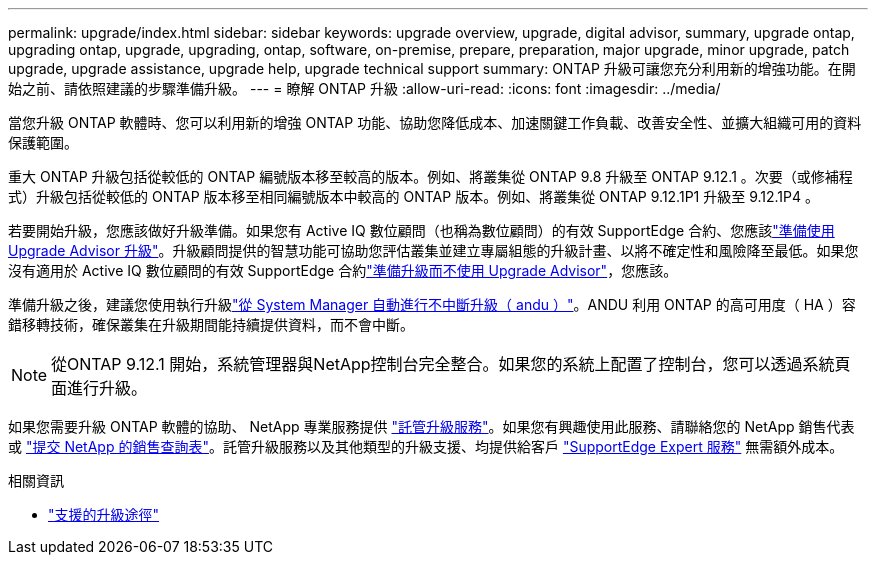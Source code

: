 ---
permalink: upgrade/index.html 
sidebar: sidebar 
keywords: upgrade overview, upgrade, digital advisor, summary, upgrade ontap, upgrading ontap, upgrade, upgrading, ontap, software, on-premise, prepare, preparation, major upgrade, minor upgrade, patch upgrade, upgrade assistance, upgrade help, upgrade technical support 
summary: ONTAP 升級可讓您充分利用新的增強功能。在開始之前、請依照建議的步驟準備升級。 
---
= 瞭解 ONTAP 升級
:allow-uri-read: 
:icons: font
:imagesdir: ../media/


[role="lead"]
當您升級 ONTAP 軟體時、您可以利用新的增強 ONTAP 功能、協助您降低成本、加速關鍵工作負載、改善安全性、並擴大組織可用的資料保護範圍。

重大 ONTAP 升級包括從較低的 ONTAP 編號版本移至較高的版本。例如、將叢集從 ONTAP 9.8 升級至 ONTAP 9.12.1 。次要（或修補程式）升級包括從較低的 ONTAP 版本移至相同編號版本中較高的 ONTAP 版本。例如、將叢集從 ONTAP 9.12.1P1 升級至 9.12.1P4 。

若要開始升級，您應該做好升級準備。如果您有 Active IQ 數位顧問（也稱為數位顧問）的有效 SupportEdge 合約、您應該link:create-upgrade-plan.html["準備使用 Upgrade Advisor 升級"]。升級顧問提供的智慧功能可協助您評估叢集並建立專屬組態的升級計畫、以將不確定性和風險降至最低。如果您沒有適用於 Active IQ 數位顧問的有效 SupportEdge 合約link:prepare.html["準備升級而不使用 Upgrade Advisor"]，您應該。

準備升級之後，建議您使用執行升級link:task_upgrade_andu_sm.html["從 System Manager 自動進行不中斷升級（ andu ）"]。ANDU 利用 ONTAP 的高可用度（ HA ）容錯移轉技術，確保叢集在升級期間能持續提供資料，而不會中斷。


NOTE: 從ONTAP 9.12.1 開始，系統管理器與NetApp控制台完全整合。如果您的系統上配置了控制台，您可以透過系統頁面進行升級。

如果您需要升級 ONTAP 軟體的協助、 NetApp 專業服務提供 link:https://www.netapp.com/pdf.html?item=/media/8144-sd-managed-upgrade-service.pdf["託管升級服務"^]。如果您有興趣使用此服務、請聯絡您的 NetApp 銷售代表或 link:https://www.netapp.com/forms/sales-contact/["提交 NetApp 的銷售查詢表"^]。託管升級服務以及其他類型的升級支援、均提供給客戶 link:https://www.netapp.com/pdf.html?item=/media/8845-supportedge-expert-service.pdf["SupportEdge Expert 服務"^] 無需額外成本。

.相關資訊
* link:concept_upgrade_paths.html["支援的升級途徑"]

